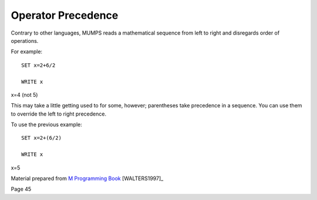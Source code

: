 ===================
Operator Precedence
===================
Contrary to other languages, MUMPS reads a mathematical sequence from left to right and disregards order of operations. 

For example: 
::
   SET x=2+6/2

   WRITE x
 
x=4 (not 5)

This may take a little getting used to for some, however; parentheses take precedence in a sequence. You can use them to override the left to right precedence. 

To use the previous example: 
::
   SET x=2+(6/2)

   WRITE x

x=5

Material prepared from `M Programming Book`_ [WALTERS1997]_

Page 45

.. _M Programming book: http://books.google.com/books?id=jo8_Mtmp30kC&printsec=frontcover&dq=M+Programming&hl=en&sa=X&ei=2mktT--GHajw0gHnkKWUCw&ved=0CDIQ6AEwAA#v=onepage&q=M%20Programming&f=false
